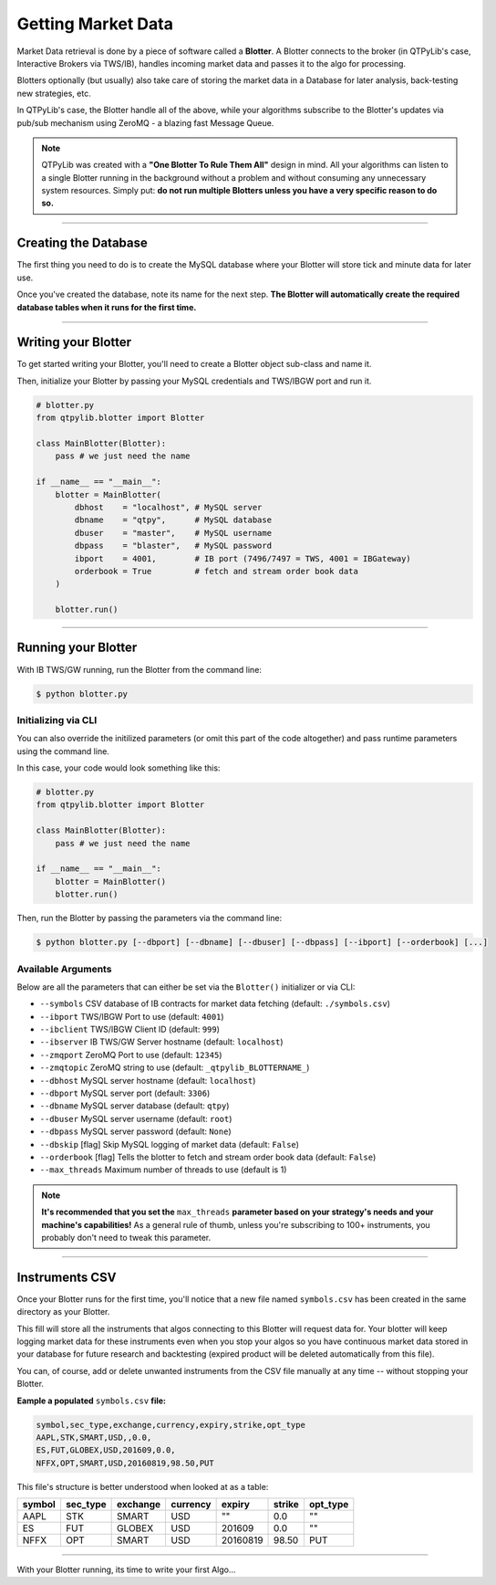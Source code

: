 Getting Market Data
===================

Market Data retrieval is done by a piece of software called a
**Blotter**. A Blotter connects to the broker (in QTPyLib's case,
Interactive Brokers via TWS/IB), handles incoming market data
and passes it to the algo for processing.

Blotters optionally (but usually) also take care of storing the market
data in a Database for later analysis, back-testing new strategies, etc.

In QTPyLib's case, the Blotter handle all of the above, while your
algorithms subscribe to the Blotter's updates via pub/sub
mechanism using ZeroMQ - a blazing fast Message Queue.

.. note::
    QTPyLib was created with a **"One Blotter To Rule Them All"**
    design in mind. All your algorithms can listen to a single
    Blotter running in the background without a problem and without
    consuming any unnecessary system resources.
    Simply put: **do not run multiple Blotters unless you have
    a very specific reason to do so.**


-----

Creating the Database
---------------------

The first thing you need to do is to create the MySQL database
where your Blotter will store tick and minute data for later use.

Once you've created the database, note its name for the next step.
**The Blotter will automatically create the required database tables
when it runs for the first time.**

-----

Writing your Blotter
--------------------

To get started writing your Blotter, you'll need to create
a Blotter object sub-class and name it.

Then, initialize your Blotter by passing your MySQL credentials
and TWS/IBGW port and run it.

.. code:: python

    # blotter.py
    from qtpylib.blotter import Blotter

    class MainBlotter(Blotter):
        pass # we just need the name

    if __name__ == "__main__":
        blotter = MainBlotter(
            dbhost    = "localhost", # MySQL server
            dbname    = "qtpy",      # MySQL database
            dbuser    = "master",    # MySQL username
            dbpass    = "blaster",   # MySQL password
            ibport    = 4001,        # IB port (7496/7497 = TWS, 4001 = IBGateway)
            orderbook = True         # fetch and stream order book data
        )

        blotter.run()

-----

Running your Blotter
--------------------

With IB TWS/GW running, run the Blotter from the command line:

.. code:: bash

    $ python blotter.py


Initializing via CLI
~~~~~~~~~~~~~~~~~~~~

You can also override the initilized parameters (or omit this
part of the code altogether) and pass runtime parameters
using the command line.

In this case, your code would look something like this:

.. code:: python

    # blotter.py
    from qtpylib.blotter import Blotter

    class MainBlotter(Blotter):
        pass # we just need the name

    if __name__ == "__main__":
        blotter = MainBlotter()
        blotter.run()

Then, run the Blotter by passing the parameters via the command line:

.. code:: bash

    $ python blotter.py [--dbport] [--dbname] [--dbuser] [--dbpass] [--ibport] [--orderbook] [...]


Available Arguments
~~~~~~~~~~~~~~~~~~~

Below are all the parameters that can either be set via the ``Blotter()`` initializer
or via CLI:

- ``--symbols`` CSV database of IB contracts for market data fetching (default: ``./symbols.csv``)
- ``--ibport`` TWS/IBGW Port to use (default: ``4001``)
- ``--ibclient`` TWS/IBGW Client ID (default: ``999``)
- ``--ibserver`` IB TWS/GW Server hostname (default: ``localhost``)
- ``--zmqport`` ZeroMQ Port to use (default: ``12345``)
- ``--zmqtopic`` ZeroMQ string to use (default: ``_qtpylib_BLOTTERNAME_``)
- ``--dbhost`` MySQL server hostname (default: ``localhost``)
- ``--dbport`` MySQL server port (default: ``3306``)
- ``--dbname`` MySQL server database (default: ``qtpy``)
- ``--dbuser`` MySQL server username (default: ``root``)
- ``--dbpass`` MySQL server password (default: ``None``)
- ``--dbskip`` [flag] Skip MySQL logging of market data (default: ``False``)
- ``--orderbook`` [flag] Tells the blotter to fetch and stream order book data (default: ``False``)
- ``--max_threads`` Maximum number of threads to use (default is 1)

.. note::

    **It's recommended that you set the** ``max_threads`` **parameter based on your strategy's needs and your machine's capabilities!**
    As a general rule of thumb, unless you're subscribing to 100+ instruments, you probably don't need to tweak this parameter.

-----

Instruments CSV
---------------

Once your Blotter runs for the first time, you'll notice that a new
file named ``symbols.csv`` has been created in the same directory
as your Blotter.

This fill will store all the instruments that algos connecting to this
Blotter will request data for. Your blotter will keep logging market
data for these instruments even when you stop your algos so you have
continuous market data stored in your database for future research
and backtesting (expired product will be deleted automatically from
this file).

You can, of course, add or delete unwanted instruments from the
CSV file manually at any time -- without stopping your Blotter.

**Eample a populated** ``symbols.csv`` **file:**

.. code::

    symbol,sec_type,exchange,currency,expiry,strike,opt_type
    AAPL,STK,SMART,USD,,0.0,
    ES,FUT,GLOBEX,USD,201609,0.0,
    NFFX,OPT,SMART,USD,20160819,98.50,PUT


This file's structure is better understood when looked at as a table:

======  ========  ========  ========  ========  ====== ========
symbol  sec_type  exchange  currency  expiry    strike opt_type
======  ========  ========  ========  ========  ====== ========
AAPL    STK       SMART     USD       ""        0.0    ""
ES      FUT       GLOBEX    USD       201609    0.0    ""
NFFX    OPT       SMART     USD       20160819  98.50  PUT
======  ========  ========  ========  ========  ====== ========


-----

With your Blotter running, its time to write your first Algo...
